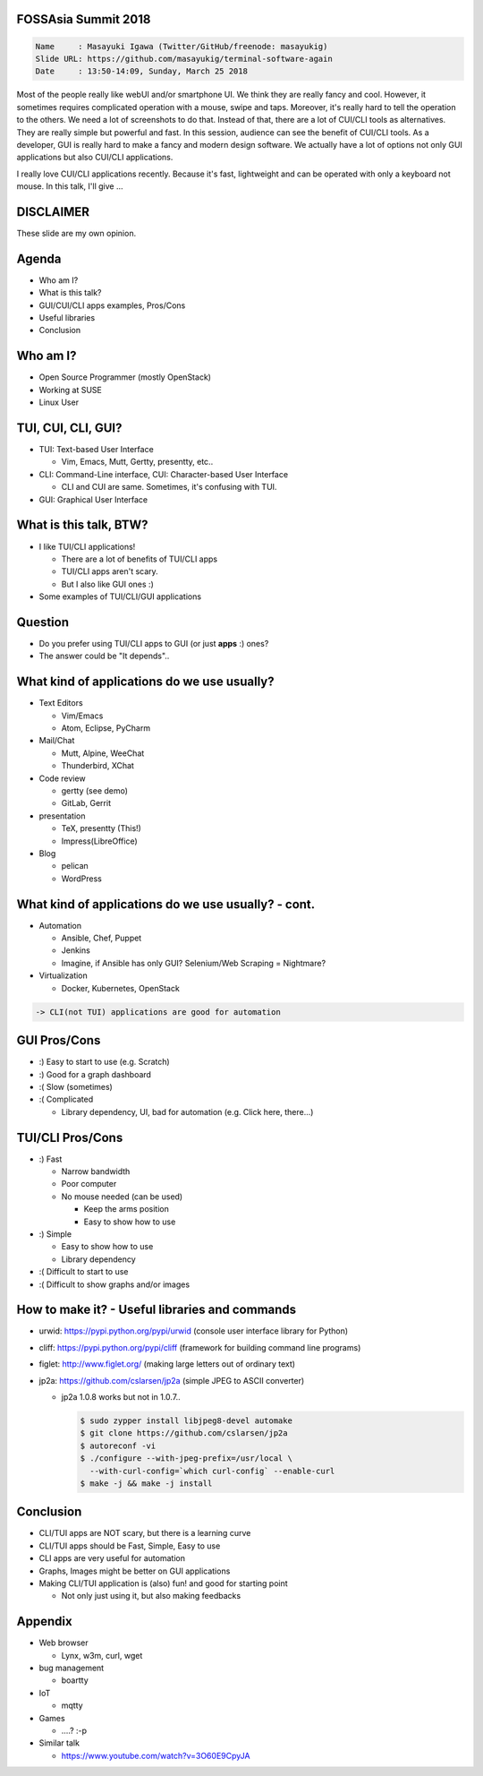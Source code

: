 FOSSAsia Summit 2018
====================

.. figlet:: TUI/CLI Software Again

.. code:: yaml

     Name     : Masayuki Igawa (Twitter/GitHub/freenode: masayukig)
     Slide URL: https://github.com/masayukig/terminal-software-again
     Date     : 13:50-14:09, Sunday, March 25 2018

.. container:: handout

   Most of the people really like webUI and/or smartphone UI. We think
   they are really fancy and cool. However, it sometimes requires
   complicated operation with a mouse, swipe and taps. Moreover, it's
   really hard to tell the operation to the others. We need a lot of
   screenshots to do that. Instead of that, there are a lot of CUI/CLI
   tools as alternatives. They are really simple but powerful and
   fast. In this session, audience can see the benefit of CUI/CLI
   tools. As a developer, GUI is really hard to make a fancy and modern
   design software. We actually have a lot of options not only GUI
   applications but also CUI/CLI applications.

   I really love CUI/CLI applications recently. Because it's fast,
   lightweight and can be operated with only a keyboard not mouse. In
   this talk, I'll give ...

DISCLAIMER
==========

| These slide are my own opinion.


Agenda
======

* Who am I?
* What is this talk?
* GUI/CUI/CLI apps examples, Pros/Cons
* Useful libraries
* Conclusion

Who am I?
=========

.. container:: progressive

   * Open Source Programmer (mostly OpenStack)
   * Working at SUSE
   * Linux User

TUI, CUI, CLI, GUI?
===================

* TUI: Text-based User Interface

  * Vim, Emacs, Mutt, Gertty, presentty, etc..
* CLI: Command-Line interface, CUI: Character-based User Interface

  * CLI and CUI are same. Sometimes, it's confusing with TUI.

* GUI: Graphical User Interface


What is this talk, BTW?
=======================

* I like TUI/CLI applications!

  * There are a lot of benefits of TUI/CLI apps
  * TUI/CLI apps aren't scary.
  * But I also like GUI ones :)

* Some examples of TUI/CLI/GUI applications


Question
========

.. container:: progressive

   * Do you prefer using TUI/CLI apps to GUI (or just **apps** :)
     ones?
   * The answer could be "It depends"..


What kind of applications do we use usually?
============================================

.. container:: progressive

   * Text Editors

     * Vim/Emacs
     * Atom, Eclipse, PyCharm
   * Mail/Chat

     * Mutt, Alpine, WeeChat
     * Thunderbird, XChat
   * Code review

     * gertty (see demo)
     * GitLab, Gerrit
   * presentation

     * TeX, presentty (This!)
     * Impress(LibreOffice)
   * Blog

     * pelican
     * WordPress


What kind of applications do we use usually? - cont.
====================================================

.. container:: progressive

   * Automation

     * Ansible, Chef, Puppet
     * Jenkins
     * Imagine, if Ansible has only GUI? Selenium/Web Scraping = Nightmare?
   * Virtualization

     * Docker, Kubernetes, OpenStack

   .. code::

      -> CLI(not TUI) applications are good for automation


GUI Pros/Cons
====================================

.. container:: progressive

   * :) Easy to start to use (e.g. Scratch)
   * :) Good for a graph dashboard
   * :( Slow (sometimes)
   * :( Complicated

     * Library dependency, UI, bad for automation (e.g. Click here, there...)


TUI/CLI Pros/Cons
===============================

.. container:: progressive

   * :) Fast

     * Narrow bandwidth
     * Poor computer
     * No mouse needed (can be used)

       * Keep the arms position
       * Easy to show how to use
   * :) Simple

     * Easy to show how to use
     * Library dependency

   * :( Difficult to start to use
   * :( Difficult to show graphs and/or images


How to make it? - Useful libraries and commands
===============================================

* urwid: https://pypi.python.org/pypi/urwid (console user interface library for Python)
* cliff: https://pypi.python.org/pypi/cliff (framework for building command line programs)
* figlet: http://www.figlet.org/ (making large letters out of ordinary text)
* jp2a: https://github.com/cslarsen/jp2a (simple JPEG to ASCII converter)

  * jp2a 1.0.8 works but not in 1.0.7..

    .. code:: bash

       $ sudo zypper install libjpeg8-devel automake
       $ git clone https://github.com/cslarsen/jp2a
       $ autoreconf -vi
       $ ./configure --with-jpeg-prefix=/usr/local \
         --with-curl-config=`which curl-config` --enable-curl
       $ make -j && make -j install


.. handout:: Show quick demos if we have the time.


Conclusion
==========

.. container:: progressive

   * CLI/TUI apps are NOT scary, but there is a learning curve
   * CLI/TUI apps should be Fast, Simple, Easy to use
   * CLI apps are very useful for automation
   * Graphs, Images might be better on GUI applications
   * Making CLI/TUI application is (also) fun! and good for starting point

     * Not only just using it, but also making feedbacks


Appendix
========

* Web browser

  * Lynx, w3m, curl, wget
* bug management

  * boartty
* IoT

  * mqtty
* Games

  * ....? :-p
* Similar talk

  * https://www.youtube.com/watch?v=3O60E9CpyJA
